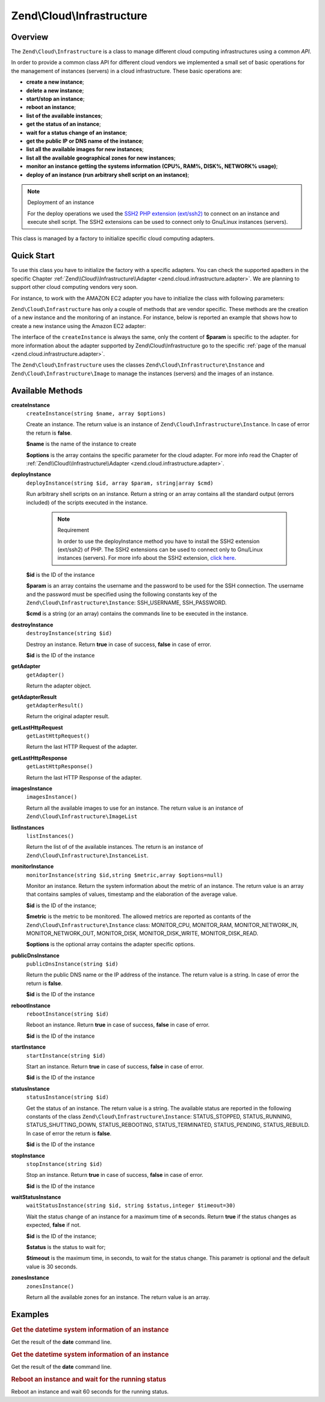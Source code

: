 .. _zend.cloud.infrastructure:

Zend\\Cloud\\Infrastructure
===========================

.. _zend.cloud.infrastructure.intro:

Overview
--------

The ``Zend\Cloud\Infrastructure`` is a class to manage different cloud computing infrastructures using a common
*API*.

In order to provide a common class API for different cloud vendors we implemented a small set of basic operations
for the management of instances (servers) in a cloud infrastructure. These basic operations are:

- **create a new instance**;

- **delete a new instance**;

- **start/stop an instance**;

- **reboot an instance**;

- **list of the available instances**;

- **get the status of an instance**;

- **wait for a status change of an instance**;

- **get the public IP or DNS name of the instance**;

- **list all the available images for new instances**;

- **list all the available geographical zones for new instances**;

- **monitor an instance getting the systems information (CPU%, RAM%, DISK%, NETWORK% usage)**;

- **deploy of an instance (run arbitrary shell script on an instance)**;

.. note:: Deployment of an instance

   For the deploy operations we used the `SSH2 PHP extension (ext/ssh2)`_ to connect on an instance and execute
   shell script. The SSH2 extensions can be used to connect only to Gnu/Linux instances (servers).

This class is managed by a factory to initialize specific cloud computing adapters.

.. _zend.cloud.infrastructure.quick-start:

Quick Start
-----------

To use this class you have to initialize the factory with a specific adapters. You can check the supported apadters
in the specific Chapter :ref:`Zend\\Cloud\\Infrastructure\\Adapter <zend.cloud.infrastructure.adapter>`. We are
planning to support other cloud computing vendors very soon.

For instance, to work with the AMAZON EC2 adapter you have to initialize the class with following parameters:

.. code-block:: php
   :linenos:

   use Zend\Cloud\Infrastructure\Adapter\Ec2 as Ec2Adapter;
   use Zend\Cloud\Infrastructure\Factory as FactoryInfrastructure;

   $key    = 'key';
   $secret = 'secret';
   $region = 'region';

   $infrastructure = FactoryInfrastructure::getAdapter(array(
       FactoryInfrastructure::INFRASTRUCTURE_ADAPTER_KEY => 'Zend\Cloud\Infrastructure\Adapter\Ec2',
       Ec2Adapter::AWS_ACCESS_KEY => $key,
       Ec2Adapter::AWS_SECRET_KEY => $secret,
       Ec2Adapter::AWS_REGION     => $region,
   ));

``Zend\Cloud\Infrastructure`` has only a couple of methods that are vendor specific. These methods are the creation
of a new instance and the monitoring of an instance. For instance, below is reported an example that shows how to
create a new instance using the Amazon EC2 adapter:

.. code-block:: php
   :linenos:

   $param= array (
       'imageId'      => 'your-image-id',
       'instanceType' => 'your-instance-type',
   );

   $instance= $infrastructure->createInstance('name of the instance', $param);

   printf ("Name of the instance: %s\n", $instance->getName());
   printf ("ID of the instance  : %s\n", $instance->getId());

The interface of the ``createInstance`` is always the same, only the content of **$param** is specific to the
adapter. for more information about the adapter supported by Zend\\Cloud\\Infrastructure go to the specific
:ref:`page of the manual <zend.cloud.infrastructure.adapter>`.

The ``Zend\Cloud\Infrastructure`` uses the classes ``Zend\Cloud\Infrastructure\Instance`` and
``Zend\Cloud\Infrastructure\Image`` to manage the instances (servers) and the images of an instance.

.. _zend.cloud.infrastructure.methods:

Available Methods
-----------------

.. _zend.cloud.infrastructure.methods.create-instance:

**createInstance**
   ``createInstance(string $name, array $options)``

   Create an instance. The return value is an instance of ``Zend\Cloud\Infrastructure\Instance``. In case of error
   the return is **false**.

   **$name** is the name of the instance to create

   **$options** is the array contains the specific parameter for the cloud adapter. For more info read the Chapter
   of :ref:`Zend\\Cloud\\Infrastructure\\Adapter <zend.cloud.infrastructure.adapter>`.

.. _zend.cloud.infrastructure.methods.deploy-instance:

**deployInstance**
   ``deployInstance(string $id, array $param, string|array $cmd)``

   Run arbitrary shell scripts on an instance. Return a string or an array contains all the standard output (errors
   included) of the scripts executed in the instance.

      .. note:: Requirement

         In order to use the deployInstance method you have to install the SSH2 extension (ext/ssh2) of PHP. The
         SSH2 extensions can be used to connect only to Gnu/Linux instances (servers). For more info about the SSH2
         extension, `click here`_.



   **$id** is the ID of the instance

   **$param** is an array contains the username and the password to be used for the SSH connection. The username
   and the password must be specified using the following constants key of the
   ``Zend\Cloud\Infrastructure\Instance``: SSH_USERNAME, SSH_PASSWORD.

   **$cmd** is a string (or an array) contains the commands line to be executed in the instance.

.. _zend.cloud.infrastructure.methods.destroy-instance:

**destroyInstance**
   ``destroyInstance(string $id)``

   Destroy an instance. Return **true** in case of success, **false** in case of error.

   **$id** is the ID of the instance

.. _zend.cloud.infrastructure.methods.get-adapter:

**getAdapter**
   ``getAdapter()``

   Return the adapter object.

.. _zend.cloud.infrastructure.methods.get-adapter-result:

**getAdapterResult**
   ``getAdapterResult()``

   Return the original adapter result.

.. _zend.cloud.infrastructure.methods.get-last-http-request:

**getLastHttpRequest**
   ``getLastHttpRequest()``

   Return the last HTTP Request of the adapter.

.. _zend.cloud.infrastructure.methods.get-last-http-response:

**getLastHttpResponse**
   ``getLastHttpResponse()``

   Return the last HTTP Response of the adapter.

.. _zend.cloud.infrastructure.methods.images-instance:

**imagesInstance**
   ``imagesInstance()``

   Return all the available images to use for an instance. The return value is an instance of
   ``Zend\Cloud\Infrastructure\ImageList``

.. _zend.cloud.infrastructure.methods.list-instances:

**listInstances**
   ``listInstances()``

   Return the list of of the available instances. The return is an instance of
   ``Zend\Cloud\Infrastructure\InstanceList``.

.. _zend.cloud.infrastructure.methods.monitor-instance:

**monitorInstance**
   ``monitorInstance(string $id,string $metric,array $options=null)``

   Monitor an instance. Return the system information about the metric of an instance. The return value is an array
   that contains samples of values, timestamp and the elaboration of the average value.

   **$id** is the ID of the instance;

   **$metric** is the metric to be monitored. The allowed metrics are reported as contants of the
   ``Zend\Cloud\Infrastructure\Instance`` class: MONITOR_CPU, MONITOR_RAM, MONITOR_NETWORK_IN, MONITOR_NETWORK_OUT,
   MONITOR_DISK, MONITOR_DISK_WRITE, MONITOR_DISK_READ.

   **$options** is the optional array contains the adapter specific options.

.. _zend.cloud.infrastructure.methods.public-dns-instance:

**publicDnsInstance**
   ``publicDnsInstance(string $id)``

   Return the public DNS name or the IP address of the instance. The return value is a string. In case of error the
   return is **false**.

   **$id** is the ID of the instance

.. _zend.cloud.infrastructure.methods.reboot-instance:

**rebootInstance**
   ``rebootInstance(string $id)``

   Reboot an instance. Return **true** in case of success, **false** in case of error.

   **$id** is the ID of the instance

.. _zend.cloud.infrastructure.methods.start-instance:

**startInstance**
   ``startInstance(string $id)``

   Start an instance. Return **true** in case of success, **false** in case of error.

   **$id** is the ID of the instance

.. _zend.cloud.infrastructure.methods.status-instance:

**statusInstance**
   ``statusInstance(string $id)``

   Get the status of an instance. The return value is a string. The available status are reported in the following
   constants of the class ``Zend\Cloud\Infrastructure\Instance``: STATUS_STOPPED, STATUS_RUNNING,
   STATUS_SHUTTING_DOWN, STATUS_REBOOTING, STATUS_TERMINATED, STATUS_PENDING, STATUS_REBUILD. In case of error the
   return is **false**.

   **$id** is the ID of the instance

.. _zend.cloud.infrastructure.methods.stop-instance:

**stopInstance**
   ``stopInstance(string $id)``

   Stop an instance. Return **true** in case of success, **false** in case of error.

   **$id** is the ID of the instance

.. _zend.cloud.infrastructure.methods.wait-status-instance:

**waitStatusInstance**
   ``waitStatusInstance(string $id, string $status,integer $timeout=30)``

   Wait the status change of an instance for a maximum time of **n** seconds. Return **true** if the status changes
   as expected, **false** if not.

   **$id** is the ID of the instance;

   **$status** is the status to wait for;

   **$timeout** is the maximum time, in seconds, to wait for the status change. This parametr is optional and the
   default value is 30 seconds.

.. _zend.cloud.infrastructure.methods.zones-instance:

**zonesInstance**
   ``zonesInstance()``

   Return all the available zones for an instance. The return value is an array.

.. _zend.cloud.infrastructure.examples:

Examples
--------

.. _zend.cloud.infrastructure.examples.authenticate:

.. rubric:: Get the datetime system information of an instance

Get the result of the **date** command line.

.. code-block:: php
   :linenos:

   $param = array (
       Instance::SSH_USERNAME => 'username',
       Instance::SSH_PASSWORD => 'password',
   );

   $cmd    = 'date';
   $output = $infrastructure->deployInstance('instance-id', $param, $cmd);

   echo $output;

.. _zend.cloud.infrastructure.examples.get-datetime:

.. rubric:: Get the datetime system information of an instance

Get the result of the **date** command line.

.. code-block:: php
   :linenos:

   $param = array (
       Instance::SSH_USERNAME => 'username',
       Instance::SSH_PASSWORD => 'password',
   );

   $cmd    = 'date';
   $output = $infrastructure->deployInstance('instance-id', $param, $cmd);

   echo $output;

.. _zend.cloud.infrastructure.examples.reboot:

.. rubric:: Reboot an instance and wait for the running status

Reboot an instance and wait 60 seconds for the running status.

.. code-block:: php
   :linenos:

   use Zend\Cloud\Infrastructure\Instance;

   if (!$infrastructure->rebootInstance('instance-id')) {
       die ('Error in the execution of the reboot command');
   }
   echo 'Reboot command executed successfully';

   if ($rackspace->waitStatusInstance('instance-id', Instance::STATUS_RUNNING, 60)) {
       echo 'The instance is ready';
   } else {
       echo 'The instance is not ready yet';
   }



.. _`SSH2 PHP extension (ext/ssh2)`: http://www.php.net/manual/en/book.ssh2.php
.. _`click here`: http://www.php.net/manual/en/book.ssh2.php

